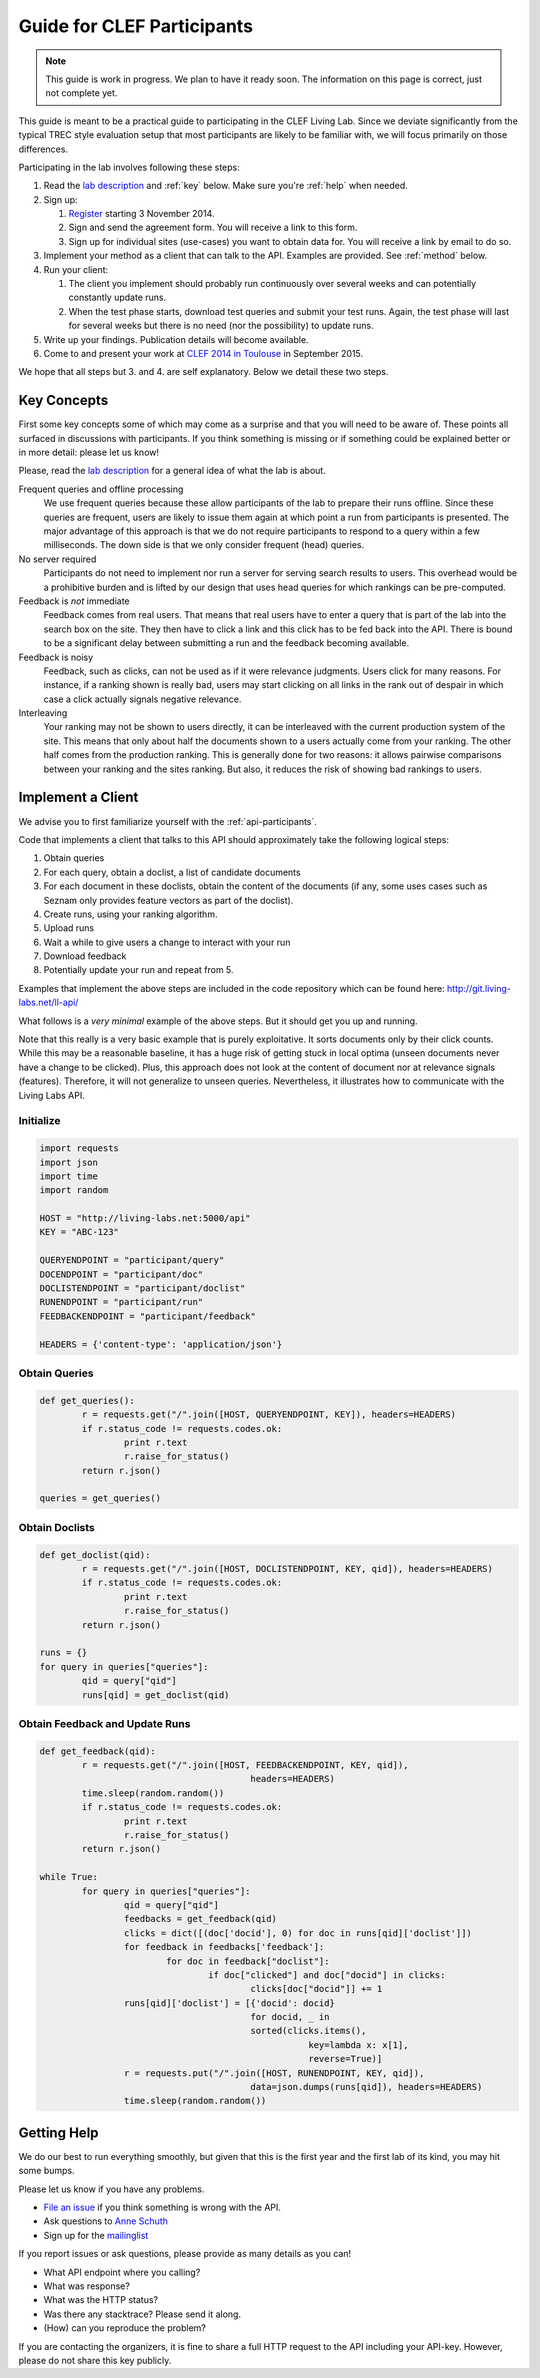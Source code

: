 .. _guide:

Guide for CLEF Participants
===========================

.. note:: This guide is work in progress. We plan to have it ready soon. The
	information on this page is correct, just not complete yet.

This guide is meant to be a practical guide to participating in the CLEF Living
Lab.
Since we deviate significantly from the typical TREC style evaluation setup
that most participants are likely to be familiar with, we will focus primarily
on those differences.


Participating in the lab involves following these steps:

#.	Read the `lab description <http://living-labs.net/clef-lab/>`_ and  :ref:`key` below. Make sure you're :ref:`help` when needed.
#.	Sign up:

	#.	`Register <http://living-labs.net:5001/user/register/>`_ starting 3 November 2014.
	#.	Sign and send the agreement form. You will receive a link to this form.
	#.	Sign up for individual sites (use-cases) you want to obtain data for. You will receive a link by email to do so.

#.	Implement your method as a client that can talk to the API. Examples are provided. See :ref:`method` below.
#.	Run your client:

	#. The client you implement should probably run continuously over several weeks and can potentially constantly update runs.
	#. When the test phase starts, download test queries and submit your test runs. Again, the test phase will last for several weeks but there is no need (nor the possibility) to update runs.

#.	Write up your findings. Publication details will become available.
#.	Come to and present your work at `CLEF 2014 in Toulouse <http://clef2015.clef-initiative.eu/CLEF2015/>`_ in September 2015.

We hope that all steps but 3. and 4. are self explanatory. Below we detail these two steps.


.. _key:

Key Concepts
------------
First some key concepts some of which may come as a surprise and that you
will need to be aware of. These points all surfaced in discussions with
participants. If you think something is missing or if something could be 
explained better or in more detail: please let us know!

Please, read the `lab description <http://living-labs.net/clef-lab/>`_ 
for a general idea of what the lab is about.

Frequent queries and offline processing
	We use frequent queries because these allow participants of the lab to
	prepare their runs offline. Since these queries are frequent, users
	are likely to issue them again at which point a run from participants
	is presented. The major advantage of this approach is that we do not
	require participants to respond to a query within a few milliseconds.
	The down side is that we only consider frequent (head) queries.
	
No server required
	Participants do not need to implement nor run a server for serving search
	results to users. This overhead would be a prohibitive burden and is
	lifted by our design that uses head queries for which rankings can be
	pre-computed.
	
Feedback is *not* immediate
	Feedback comes from real users. That means that real users have to enter
	a query that is part of the lab into the search box on the site. They
	then have to click a link and this click has to be fed back into the API.
	There is bound to be a significant delay between submitting a run and
	the feedback becoming available.
	
Feedback is noisy
	Feedback, such as clicks, can not be used as if it were relevance
	judgments. Users click for many reasons. For instance, if a ranking shown
	is really bad, users may start clicking on all links in the rank out of
	despair in which case a click actually signals negative relevance.

Interleaving
	Your ranking may not be shown to users directly, it can be interleaved with
	the current production system of the site. This means that only about half
	the documents shown to a users actually come from your ranking. The other
	half comes from the production ranking.
	This is generally done for two reasons: it allows pairwise comparisons 
	between your ranking and the sites ranking. But also, it reduces the risk
	of showing bad rankings to users.



.. _method:

Implement a Client
------------------

We advise you to first familiarize yourself with the :ref:`api-participants`. 

Code that implements a client that talks to this API should approximately take 
the following logical steps:

#.	Obtain queries
#.	For each query, obtain a doclist, a list of candidate documents
#.	For each document in these doclists, obtain the content of the documents
	(if any, some uses cases such as Seznam only provides feature vectors as
	part of the doclist).
#.	Create runs, using your ranking algorithm.
#.	Upload runs
#.	Wait a while to give users a change to interact with your run
#.	Download feedback
#.	Potentially update your run and repeat from 5.

Examples that implement the above steps are included in the code repository
which can be found here: http://git.living-labs.net/ll-api/

What follows is a *very minimal* example of the above steps. But it should get
you up and running. 

Note that this really is a very basic example that is purely exploitative. 
It sorts documents only by their click counts. While this may be a reasonable
baseline, it has a huge risk of getting stuck in local optima (unseen documents
never have a change to be clicked). Plus, this approach does not look at the
content of document nor at relevance signals (features). Therefore, it will
not generalize to unseen queries. Nevertheless, it illustrates how to 
communicate with the Living Labs API.

Initialize
~~~~~~~~~~

.. sourcecode:: python

	import requests
	import json
	import time
	import random
	
	HOST = "http://living-labs.net:5000/api"
	KEY = "ABC-123"

	QUERYENDPOINT = "participant/query"
	DOCENDPOINT = "participant/doc"
	DOCLISTENDPOINT = "participant/doclist"
	RUNENDPOINT = "participant/run"
	FEEDBACKENDPOINT = "participant/feedback"
	
	HEADERS = {'content-type': 'application/json'}

Obtain Queries
~~~~~~~~~~~~~~

.. sourcecode:: python

	def get_queries():
		r = requests.get("/".join([HOST, QUERYENDPOINT, KEY]), headers=HEADERS)
		if r.status_code != requests.codes.ok:
			print r.text
			r.raise_for_status()
		return r.json()

	queries = get_queries()


Obtain Doclists
~~~~~~~~~~~~~~~

.. sourcecode:: python

	def get_doclist(qid):
		r = requests.get("/".join([HOST, DOCLISTENDPOINT, KEY, qid]), headers=HEADERS)
		if r.status_code != requests.codes.ok:
			print r.text
			r.raise_for_status()
		return r.json()

	runs = {}
	for query in queries["queries"]:
		qid = query["qid"]
		runs[qid] = get_doclist(qid)


Obtain Feedback and Update Runs
~~~~~~~~~~~~~~~~~~~~~~~~~~~~~~~

.. sourcecode:: python

	def get_feedback(qid):
		r = requests.get("/".join([HOST, FEEDBACKENDPOINT, KEY, qid]),
						headers=HEADERS)
		time.sleep(random.random())
		if r.status_code != requests.codes.ok:
			print r.text
			r.raise_for_status()
		return r.json()

	while True:
		for query in queries["queries"]:
			qid = query["qid"]
			feedbacks = get_feedback(qid)
			clicks = dict([(doc['docid'], 0) for doc in runs[qid]['doclist']])
			for feedback in feedbacks['feedback']:
				for doc in feedback["doclist"]:
					if doc["clicked"] and doc["docid"] in clicks:
						clicks[doc["docid"]] += 1
			runs[qid]['doclist'] = [{'docid': docid}
						for docid, _ in
						sorted(clicks.items(),
							   key=lambda x: x[1],
							   reverse=True)]
			r = requests.put("/".join([HOST, RUNENDPOINT, KEY, qid]),
						data=json.dumps(runs[qid]), headers=HEADERS)
			time.sleep(random.random())

.. _help:

Getting Help
------------

We do our best to run everything smoothly, but given that this is the first
year and the first lab of its kind, you may hit some bumps.

Please let us know if you have any problems.

-	`File an issue <https://bitbucket.org/living-labs/ll-api/issues/new>`_ if 
	you think something is wrong with the API.
-	Ask questions to `Anne Schuth <mailto:anne.schuth@uva.nl>`_
-	Sign up for the `mailinglist <https://groups.google.com/forum/#!forum/living-labs>`_

If you report issues or ask questions, please provide as many details as you can!

- 	What API endpoint where you calling?
- 	What was response?
- 	What was the HTTP status?
- 	Was there any stacktrace? Please send it along.
-	(How) can you reproduce the problem?

If you are contacting the organizers, it is fine to share a full
HTTP request to the API including your API-key. However, please do not share
this key publicly.
